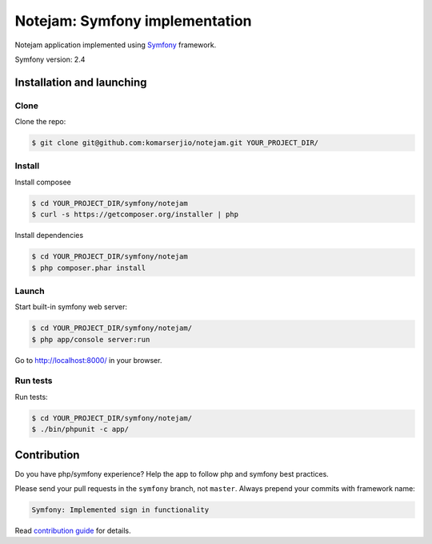 ******************************
Notejam: Symfony implementation
******************************

Notejam application implemented using `Symfony <http://symfony.com>`_ framework.

Symfony version: 2.4

==========================
Installation and launching
==========================

-----
Clone
-----

Clone the repo:

.. code-block:: bash

    $ git clone git@github.com:komarserjio/notejam.git YOUR_PROJECT_DIR/

-------
Install
-------

Install composee

.. code-block:: bash

    $ cd YOUR_PROJECT_DIR/symfony/notejam
    $ curl -s https://getcomposer.org/installer | php

Install dependencies

.. code-block:: bash

    $ cd YOUR_PROJECT_DIR/symfony/notejam
    $ php composer.phar install


------
Launch
------

Start built-in symfony web server:

.. code-block:: bash

    $ cd YOUR_PROJECT_DIR/symfony/notejam/
    $ php app/console server:run

Go to http://localhost:8000/ in your browser.

---------
Run tests
---------

Run tests:

.. code-block:: bash

    $ cd YOUR_PROJECT_DIR/symfony/notejam/
    $ ./bin/phpunit -c app/



============
Contribution
============
Do you have php/symfony experience? Help the app to follow php and symfony best practices.

Please send your pull requests in the ``symfony`` branch, not ``master``.
Always prepend your commits with framework name:

.. code-block:: bash

    Symfony: Implemented sign in functionality

Read `contribution guide <https://github.com/komarserjio/notejam/blob/master/contribute.rst>`_ for details.

